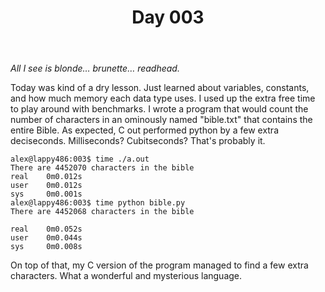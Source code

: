 #+TITLE: Day 003

/All I see is blonde... brunette... readhead./

[[file:screenshot.png]]

Today was kind of a dry lesson.  Just learned about variables,
constants, and how much memory each data type uses.  I used up the
extra free time to play around with benchmarks.  I wrote a program
that would count the number of characters in an ominously named
"bible.txt" that contains the entire Bible.  As expected, C out
performed python by a few extra deciseconds.  Milliseconds?
Cubitseconds?  That's probably it.

#+BEGIN_EXAMPLE
  alex@lappy486:003$ time ./a.out
  There are 4452070 characters in the bible
  real    0m0.012s
  user    0m0.012s
  sys     0m0.001s
  alex@lappy486:003$ time python bible.py
  There are 4452068 characters in the bible

  real    0m0.052s
  user    0m0.044s
  sys     0m0.008s
#+END_EXAMPLE

On top of that, my C version of the program managed to find a few
extra characters.  What a wonderful and mysterious language.
